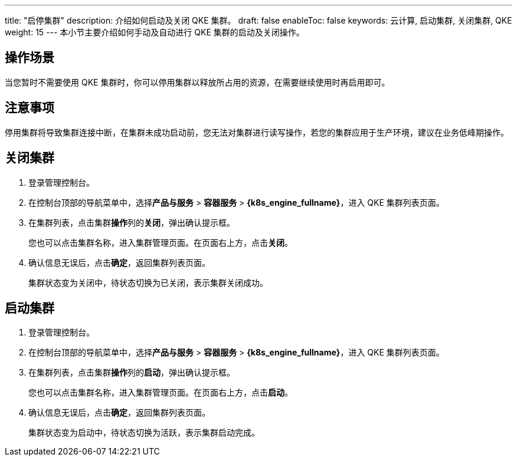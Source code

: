 ---
title: "启停集群"
description: 介绍如何启动及关闭 QKE 集群。
draft: false
enableToc: false
keywords: 云计算, 启动集群, 关闭集群, QKE 
weight: 15
---
本小节主要介绍如何手动及自动进行 QKE 集群的启动及关闭操作。

== 操作场景

当您暂时不需要使用 QKE 集群时，你可以停用集群以释放所占用的资源，在需要继续使用时再启用即可。

== 注意事项

停用集群将导致集群连接中断，在集群未成功启动前，您无法对集群进行读写操作，若您的集群应用于生产环境，建议在业务低峰期操作。

== 关闭集群

. 登录管理控制台。
. 在控制台顶部的导航菜单中，选择**产品与服务** > *容器服务* > *{k8s_engine_fullname}*，进入 QKE 集群列表页面。
. 在集群列表，点击集群**操作**列的**关闭**，弹出确认提示框。
+
您也可以点击集群名称，进入集群管理页面。在页面右上方，点击**关闭**。

. 确认信息无误后，点击**确定**，返回集群列表页面。
+
集群状态变为``关闭中``，待状态切换为``已关闭``，表示集群关闭成功。

== 启动集群

. 登录管理控制台。
. 在控制台顶部的导航菜单中，选择**产品与服务** > *容器服务* > *{k8s_engine_fullname}*，进入 QKE 集群列表页面。
. 在集群列表，点击集群**操作**列的**启动**，弹出确认提示框。
+
您也可以点击集群名称，进入集群管理页面。在页面右上方，点击**启动**。

. 确认信息无误后，点击**确定**，返回集群列表页面。
+
集群状态变为``启动中``，待状态切换为``活跃``，表示集群启动完成。
